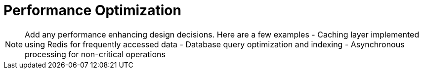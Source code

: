 = Performance Optimization

[NOTE]
====
Add any performance enhancing design decisions. Here are a few examples
- Caching layer implemented using Redis for frequently accessed data
- Database query optimization and indexing
- Asynchronous processing for non-critical operations
====
